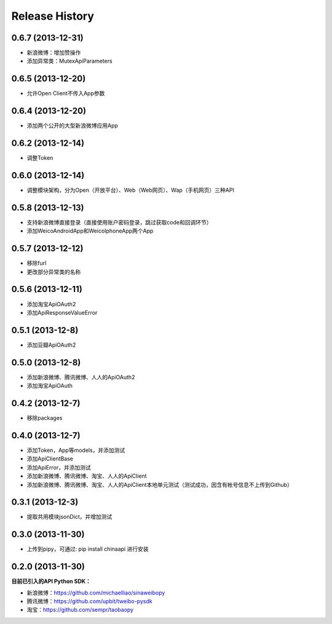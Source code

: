 .. :changelog:

Release History
---------------


0.6.7 (2013-12-31)
++++++++++++++++++
- 新浪微博：增加赞操作
- 添加异常类：MutexApiParameters


0.6.5 (2013-12-20)
++++++++++++++++++
- 允许Open Client不传入App参数


0.6.4 (2013-12-20)
++++++++++++++++++
- 添加两个公开的大型新浪微博应用App


0.6.2 (2013-12-14)
++++++++++++++++++
- 调整Token


0.6.0 (2013-12-14)
++++++++++++++++++
- 调整模块架构，分为Open（开放平台）、Web（Web网页）、Wap（手机网页）三种API


0.5.8 (2013-12-13)
++++++++++++++++++
- 支持新浪微博直接登录（直接使用账户密码登录，跳过获取code和回调环节）
- 添加WeicoAndroidApp和WeicoIphoneApp两个App


0.5.7 (2013-12-12)
++++++++++++++++++
- 移除furl
- 更改部分异常类的名称


0.5.6 (2013-12-11)
++++++++++++++++++
- 添加淘宝ApiOAuth2
- 添加ApiResponseValueError


0.5.1 (2013-12-8)
++++++++++++++++++
- 添加豆瓣ApiOAuth2


0.5.0 (2013-12-8)
++++++++++++++++++
- 添加新浪微博、腾讯微博、人人的ApiOAuth2
- 添加淘宝ApiOAuth


0.4.2 (2013-12-7)
++++++++++++++++++
- 移除packages

0.4.0 (2013-12-7)
++++++++++++++++++

- 添加Token，App等models，并添加测试
- 添加ApiClientBase
- 添加ApiError，并添加测试
- 添加新浪微博、腾讯微博、淘宝、人人的ApiClient
- 添加新浪微博、腾讯微博、淘宝、人人的ApiClient本地单元测试（测试成功，因含有帐号信息不上传到Github）


0.3.1 (2013-12-3)
++++++++++++++++++

- 提取共用模块jsonDict，并增加测试


0.3.0 (2013-11-30)
++++++++++++++++++

- 上传到pipy，可通过: pip install chinaapi 进行安装


0.2.0 (2013-11-30)
++++++++++++++++++

**目前已引入的API Python SDK：**

- 新浪微博：https://github.com/michaelliao/sinaweibopy
- 腾讯微博：https://github.com/upbit/tweibo-pysdk
- 淘宝：https://github.com/sempr/taobaopy